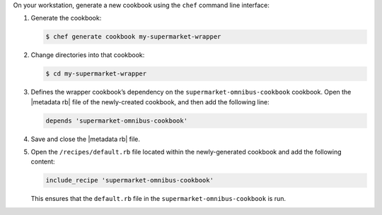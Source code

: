 .. The contents of this file may be included in multiple topics (using the includes directive).
.. The contents of this file should be modified in a way that preserves its ability to appear in multiple topics.


On your workstation, generate a new cookbook using the ``chef`` command line interface:

#. Generate the cookbook:

   .. code-block:: bash

      $ chef generate cookbook my-supermarket-wrapper

#. Change directories into that cookbook:

   .. code-block:: bash

      $ cd my-supermarket-wrapper

#. Defines the wrapper cookbook’s dependency on the ``supermarket-omnibus-cookbook`` cookbook. Open the |metadata rb| file of the newly-created cookbook, and then add the following line:

   .. code-block:: ruby

      depends 'supermarket-omnibus-cookbook'

#. Save and close the |metadata rb| file. 

#. Open the ``/recipes/default.rb`` file located within the newly-generated cookbook and add the following content:

   .. code-block:: ruby

      include_recipe 'supermarket-omnibus-cookbook'

   This ensures that the ``default.rb`` file in the ``supermarket-omnibus-cookbook`` is run.
